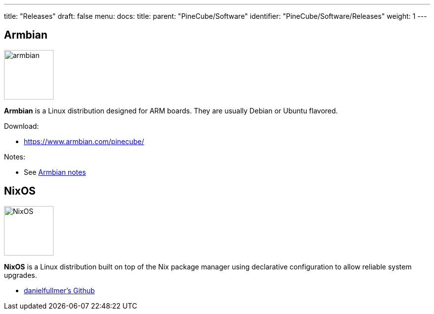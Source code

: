 ---
title: "Releases"
draft: false
menu:
  docs:
    title:
    parent: "PineCube/Software"
    identifier: "PineCube/Software/Releases"
    weight: 1
---

== Armbian

image:/documentation/images/armbian.png[width=100]

*Armbian* is a Linux distribution designed for ARM boards. They are usually Debian or Ubuntu flavored.

Download:

* https://www.armbian.com/pinecube/

Notes:

* See link:/documentation/PineCube/Software/Armbian_notes[Armbian notes]

== NixOS

image:/documentation/images/NixOS.webp[width=100]

*NixOS* is a Linux distribution built on top of the Nix package manager using declarative configuration to allow reliable system upgrades.

* https://github.com/danielfullmer/pinecube-nixos[danielfullmer's Github]